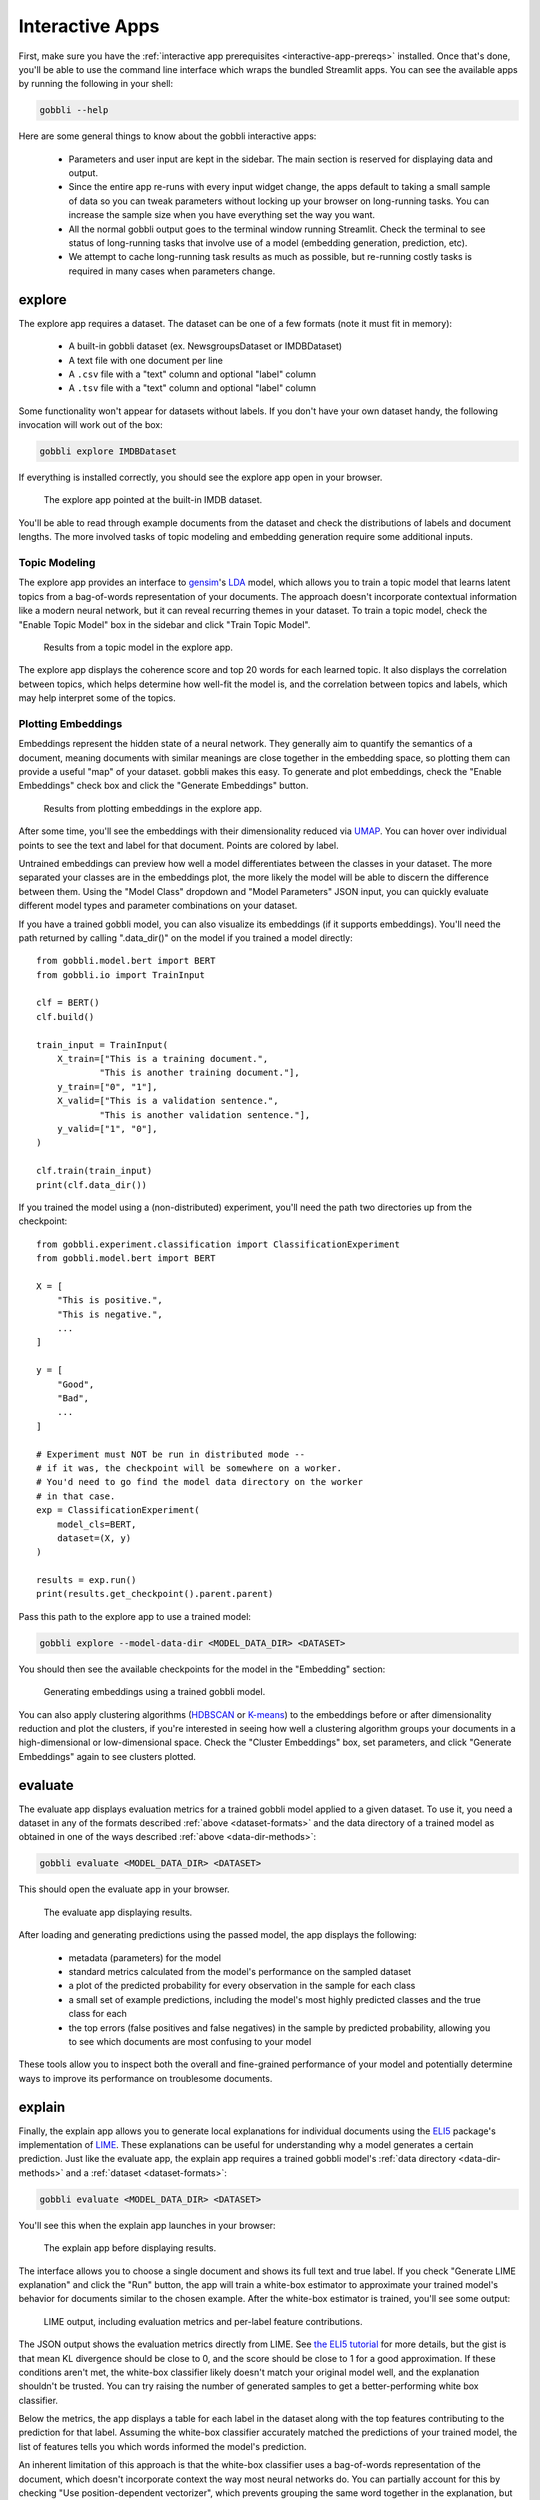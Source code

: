 .. _interactive-apps:

Interactive Apps
================

First, make sure you have the :ref:`interactive app prerequisites <interactive-app-prereqs>` installed.  Once that's done, you'll be able to use the command line interface which wraps the bundled Streamlit apps.  You can see the available apps by running the following in your shell:

.. code-block:: bash

    gobbli --help

Here are some general things to know about the gobbli interactive apps:

 - Parameters and user input are kept in the sidebar. The main section is reserved for displaying data and output.
 - Since the entire app re-runs with every input widget change, the apps default to taking a small sample of data so you can tweak parameters without locking up your browser on long-running tasks. You can increase the sample size when you have everything set the way you want.
 - All the normal gobbli output goes to the terminal window running Streamlit. Check the terminal to see status of long-running tasks that involve use of a model (embedding generation, prediction, etc).
 - We attempt to cache long-running task results as much as possible, but re-running costly tasks is required in many cases when parameters change.

explore
-------

.. _dataset-formats:

The explore app requires a dataset. The dataset can be one of a few formats (note it must fit in memory):

 - A built-in gobbli dataset (ex. NewsgroupsDataset or IMDBDataset)
 - A text file with one document per line
 - A ``.csv`` file with a "text" column and optional "label" column
 - A ``.tsv`` file with a "text" column and optional "label" column

Some functionality won't appear for datasets without labels. If you don't have your own dataset handy, the following invocation will work out of the box:

.. code-block:: bash

    gobbli explore IMDBDataset

If everything is installed correctly, you should see the explore app open in your browser.

.. figure:: img/interactive_apps/explore/explore.png
   :alt: Explore app

   The explore app pointed at the built-in IMDB dataset.
                 
You'll be able to read through example documents from the dataset and check the distributions of labels and document lengths. The more involved tasks of topic modeling and embedding generation require some additional inputs.

Topic Modeling
^^^^^^^^^^^^^^

The explore app provides an interface to `gensim <https://radimrehurek.com/gensim/>`__'s `LDA <https://radimrehurek.com/gensim/auto_examples/tutorials/run_lda.html#sphx-glr-auto-examples-tutorials-run-lda-py>`__ model, which allows you to train a topic model that learns latent topics from a bag-of-words representation of your documents. The approach doesn't incorporate contextual information like a modern neural network, but it can reveal recurring themes in your dataset. To train a topic model, check the "Enable Topic Model" box in the sidebar and click "Train Topic Model".

.. figure:: img/interactive_apps/explore/explore_topic_model.png
   :alt: Explore topic model

   Results from a topic model in the explore app.

The explore app displays the coherence score and top 20 words for each learned topic. It also displays the correlation between topics, which helps determine how well-fit the model is, and the correlation between topics and labels, which may help interpret some of the topics.

Plotting Embeddings
^^^^^^^^^^^^^^^^^^^

Embeddings represent the hidden state of a neural network. They generally aim to quantify the semantics of a document, meaning documents with similar meanings are close together in the embedding space, so plotting them can provide a useful "map" of your dataset. gobbli makes this easy. To generate and plot embeddings, check the "Enable Embeddings" check box and click the "Generate Embeddings" button.

.. figure:: img/interactive_apps/explore/explore_embeddings.png
   :alt: Explore embeddings plot

   Results from plotting embeddings in the explore app.

After some time, you'll see the embeddings with their dimensionality reduced via `UMAP <https://umap-learn.readthedocs.io/en/latest/>`__. You can hover over individual points to see the text and label for that document. Points are colored by label.

Untrained embeddings can preview how well a model differentiates between the classes in your dataset. The more separated your classes are in the embeddings plot, the more likely the model will be able to discern the difference between them. Using the "Model Class" dropdown and "Model Parameters" JSON input, you can quickly evaluate different model types and parameter combinations on your dataset.

.. _data-dir-methods:

If you have a trained gobbli model, you can also visualize its embeddings (if it supports embeddings). You'll need the path returned by calling ".data_dir()" on the model if you trained a model directly: ::

    from gobbli.model.bert import BERT
    from gobbli.io import TrainInput

    clf = BERT()
    clf.build()

    train_input = TrainInput(
        X_train=["This is a training document.",
                "This is another training document."],
        y_train=["0", "1"],
        X_valid=["This is a validation sentence.",
                "This is another validation sentence."],
        y_valid=["1", "0"],
    )

    clf.train(train_input)
    print(clf.data_dir())

If you trained the model using a (non-distributed) experiment, you'll need the path two directories up from the checkpoint: ::

    from gobbli.experiment.classification import ClassificationExperiment
    from gobbli.model.bert import BERT

    X = [
        "This is positive.",
        "This is negative.",
        ...
    ]

    y = [
        "Good",
        "Bad",
        ...
    ]

    # Experiment must NOT be run in distributed mode --
    # if it was, the checkpoint will be somewhere on a worker.
    # You'd need to go find the model data directory on the worker
    # in that case.
    exp = ClassificationExperiment(
        model_cls=BERT,
        dataset=(X, y)
    )

    results = exp.run()
    print(results.get_checkpoint().parent.parent)

Pass this path to the explore app to use a trained model:

.. code-block:: bash

    gobbli explore --model-data-dir <MODEL_DATA_DIR> <DATASET>

You should then see the available checkpoints for the model in the "Embedding" section:

.. figure:: img/interactive_apps/explore/explore_trained_embeddings.png
   :alt: Explore trained embeddings plot

   Generating embeddings using a trained gobbli model.

You can also apply clustering algorithms (`HDBSCAN <https://hdbscan.readthedocs.io/en/latest/how_hdbscan_works.html>`__ or `K-means <https://scikit-learn.org/stable/modules/clustering.html#k-means>`__) to the embeddings before or after dimensionality reduction and plot the clusters, if you're interested in seeing how well a clustering algorithm groups your documents in a high-dimensional or low-dimensional space. Check the "Cluster Embeddings" box, set parameters, and click "Generate Embeddings" again to see clusters plotted.


evaluate
--------

The evaluate app displays evaluation metrics for a trained gobbli model applied to a given dataset. To use it, you need a dataset in any of the formats described :ref:`above <dataset-formats>` and the data directory of a trained model as obtained in one of the ways described :ref:`above <data-dir-methods>`:

.. code-block:: bash

   gobbli evaluate <MODEL_DATA_DIR> <DATASET>

This should open the evaluate app in your browser.

.. figure:: img/interactive_apps/evaluate/evaluate.png
   :alt: Evaluate app

   The evaluate app displaying results.

After loading and generating predictions using the passed model, the app displays the following:

 - metadata (parameters) for the model
 - standard metrics calculated from the model's performance on the sampled dataset
 - a plot of the predicted probability for every observation in the sample for each class
 - a small set of example predictions, including the model's most highly predicted classes and the true class for each
 - the top errors (false positives and false negatives) in the sample by predicted probability, allowing you to see which documents are most confusing to your model

These tools allow you to inspect both the overall and fine-grained performance of your model and potentially determine ways to improve its performance on troublesome documents.


explain
-------

Finally, the explain app allows you to generate local explanations for individual documents using the `ELI5 <https://eli5.readthedocs.io/en/latest/overview.html>`__ package's implementation of `LIME <https://eli5.readthedocs.io/en/latest/blackbox/lime.html#eli5-lime>`__. These explanations can be useful for understanding why a model generates a certain prediction. Just like the evaluate app, the explain app requires a trained gobbli model's :ref:`data directory <data-dir-methods>` and a :ref:`dataset <dataset-formats>`:

.. code-block:: bash

   gobbli evaluate <MODEL_DATA_DIR> <DATASET>

You'll see this when the explain app launches in your browser:


.. figure:: img/interactive_apps/explain/explain.png
   :alt: Explain app

   The explain app before displaying results.

The interface allows you to choose a single document and shows its full text and true label. If you check "Generate LIME explanation" and click the "Run" button, the app will train a white-box estimator to approximate your trained model's behavior for documents similar to the chosen example. After the white-box estimator is trained, you'll see some output:

.. figure:: img/interactive_apps/explain/explain_output.png
   :alt: Explain app output

   LIME output, including evaluation metrics and per-label feature contributions.

The JSON output shows the evaluation metrics directly from LIME. See `the ELI5 tutorial <https://eli5.readthedocs.io/en/latest/tutorials/black-box-text-classifiers.html#should-we-trust-the-explanation>`__ for more details, but the gist is that mean KL divergence should be close to 0, and the score should be close to 1 for a good approximation. If these conditions aren't met, the white-box classifier likely doesn't match your original model well, and the explanation shouldn't be trusted. You can try raising the number of generated samples to get a better-performing white box classifier.

Below the metrics, the app displays a table for each label in the dataset along with the top features contributing to the prediction for that label. Assuming the white-box classifier accurately matched the predictions of your trained model, the list of features tells you which words informed the model's prediction.

An inherent limitation of this approach is that the white-box classifier uses a bag-of-words representation of the document, which doesn't incorporate context the way most neural networks do. You can partially account for this by checking "Use position-dependent vectorizer", which prevents grouping the same word together in the explanation, but you may still be unable to obtain an accurate explanation of a complex neural network model.
